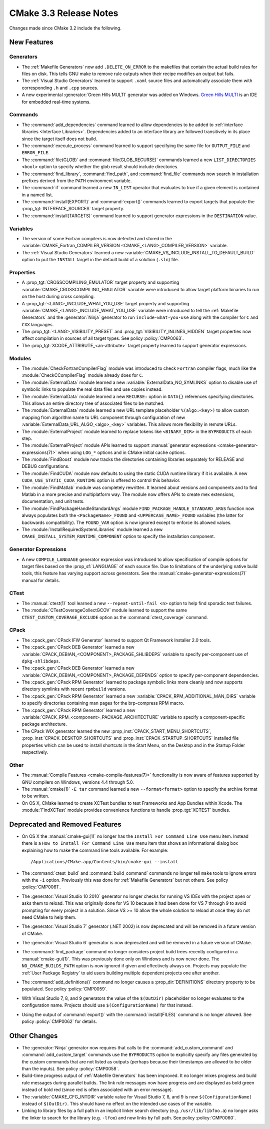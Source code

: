 CMake 3.3 Release Notes
***********************

.. only:: html

  .. contents::

Changes made since CMake 3.2 include the following.

New Features
============

Generators
----------

* The :ref:`Makefile Generators` now add ``.DELETE_ON_ERROR`` to the
  makefiles that contain the actual build rules for files on disk.
  This tells GNU make to remove rule outputs when their recipe
  modifies an output but fails.

* The :ref:`Visual Studio Generators` learned to support ``.xaml``
  source files and automatically associate them with corresponding
  ``.h`` and ``.cpp`` sources.

* A new experimental :generator:`Green Hills MULTI` generator was
  added on Windows.  `Green Hills MULTI`_ is an IDE for embedded
  real-time systems.

.. _`Green Hills MULTI`: https://www.ghs.com/products/MULTI_IDE.html

Commands
--------

* The :command:`add_dependencies` command learned to allow dependencies
  to be added to :ref:`interface libraries <Interface Libraries>`.
  Dependencies added to an interface library are followed transitively
  in its place since the target itself does not build.

* The :command:`execute_process` command learned to support specifying
  the same file for ``OUTPUT_FILE`` and ``ERROR_FILE``.

* The :command:`file(GLOB)` and :command:`file(GLOB_RECURSE)` commands
  learned a new ``LIST_DIRECTORIES <bool>`` option to specify whether
  the glob result should include directories.

* The :command:`find_library`, :command:`find_path`, and :command:`find_file`
  commands now search in installation prefixes derived from the ``PATH``
  environment variable.

* The :command:`if` command learned a new ``IN_LIST`` operator that
  evaluates to true if a given element is contained in a named list.

* The :command:`install(EXPORT)` and :command:`export()` commands
  learned to export targets that populate the :prop_tgt:`INTERFACE_SOURCES`
  target property.

* The :command:`install(TARGETS)` command learned to support
  generator expressions in the ``DESTINATION`` value.

Variables
---------

* The version of some Fortran compilers is now detected and stored in the
  :variable:`CMAKE_Fortran_COMPILER_VERSION <CMAKE_<LANG>_COMPILER_VERSION>`
  variable.

* The :ref:`Visual Studio Generators` learned a new
  :variable:`CMAKE_VS_INCLUDE_INSTALL_TO_DEFAULT_BUILD` option
  to put the ``INSTALL`` target in the default build of a
  solution (``.sln``) file.

Properties
----------

* A :prop_tgt:`CROSSCOMPILING_EMULATOR` target property and supporting
  :variable:`CMAKE_CROSSCOMPILING_EMULATOR` variable were introduced
  to allow target platform binaries to run on the host during cross
  compiling.

* A :prop_tgt:`<LANG>_INCLUDE_WHAT_YOU_USE` target property and supporting
  :variable:`CMAKE_<LANG>_INCLUDE_WHAT_YOU_USE` variable were introduced
  to tell the :ref:`Makefile Generators` and the :generator:`Ninja` generator
  to run ``include-what-you-use`` along with the compiler for ``C`` and
  ``CXX`` languages.

* The :prop_tgt:`<LANG>_VISIBILITY_PRESET` and
  :prop_tgt:`VISIBILITY_INLINES_HIDDEN` target properties now
  affect compilation in sources of all target types.  See
  policy :policy:`CMP0063`.

* The :prop_tgt:`XCODE_ATTRIBUTE_<an-attribute>` target property learned
  to support generator expressions.

Modules
-------

* The :module:`CheckFortranCompilerFlag` module was introduced
  to check ``Fortran`` compiler flags, much like the
  :module:`CheckCCompilerFlag` module already does for ``C``.

* The :module:`ExternalData` module learned a new
  :variable:`ExternalData_NO_SYMLINKS` option to disable use of
  symbolic links to populate the real data files and use copies
  instead.

* The :module:`ExternalData` module learned a new ``RECURSE:``
  option in ``DATA{}`` references specifying directories.
  This allows an entire directory tree of associated files
  to be matched.

* The :module:`ExternalData` module learned a new URL template
  placeholder ``%(algo:<key>)`` to allow custom mapping from
  algorithm name to URL component through configuration of new
  :variable:`ExternalData_URL_ALGO_<algo>_<key>` variables.
  This allows more flexibility in remote URLs.

* The :module:`ExternalProject` module learned to replace tokens
  like ``<BINARY_DIR>`` in the ``BYPRODUCTS`` of each step.

* The :module:`ExternalProject` module APIs learned to support
  :manual:`generator expressions <cmake-generator-expressions(7)>`
  when using ``LOG_*`` options and in CMake initial cache options.

* The :module:`FindBoost` module now tracks the directories containing
  libraries separately for RELEASE and DEBUG configurations.

* The :module:`FindCUDA` module now defaults to using the static
  CUDA runtime library if it is available.  A new
  ``CUDA_USE_STATIC_CUDA_RUNTIME`` option is offered to control
  this behavior.

* The :module:`FindMatlab` module was completely rewritten.  It learned
  about versions and components and to find Matlab in a more precise and
  multiplatform way.  The module now offers APIs to create mex extensions,
  documentation, and unit tests.

* The :module:`FindPackageHandleStandardArgs` module
  ``FIND_PACKAGE_HANDLE_STANDARD_ARGS`` function now
  always populates both the ``<PackageName>_FOUND``
  and ``<UPPERCASE_NAME>_FOUND`` variables (the latter
  for backwards compatibility).  The ``FOUND_VAR``
  option is now ignored except to enforce its allowed
  values.

* The :module:`InstallRequiredSystemLibraries` module learned a new
  ``CMAKE_INSTALL_SYSTEM_RUNTIME_COMPONENT`` option to specify the
  installation component.

Generator Expressions
---------------------

* A new ``COMPILE_LANGUAGE`` generator expression was introduced to
  allow specification of compile options for target files based on the
  :prop_sf:`LANGUAGE` of each source file.  Due to limitations of the
  underlying native build tools, this feature has varying support across
  generators.  See the :manual:`cmake-generator-expressions(7)` manual
  for details.

CTest
-----

* The :manual:`ctest(1)` tool learned a new ``--repeat-until-fail <n>``
  option to help find sporadic test failures.

* The :module:`CTestCoverageCollectGCOV` module learned to support
  the same ``CTEST_CUSTOM_COVERAGE_EXCLUDE`` option as the
  :command:`ctest_coverage` command.

CPack
-----

* The :cpack_gen:`CPack IFW Generator` learned to support
  Qt Framework Installer 2.0 tools.

* The :cpack_gen:`CPack DEB Generator` learned a new
  :variable:`CPACK_DEBIAN_<COMPONENT>_PACKAGE_SHLIBDEPS`
  variable to specify per-component use of ``dpkg-shlibdeps``.

* The :cpack_gen:`CPack DEB Generator` learned a new
  :variable:`CPACK_DEBIAN_<COMPONENT>_PACKAGE_DEPENDS`
  option to specify per-component dependencies.

* The :cpack_gen:`CPack RPM Generator` learned to package symbolic links
  more cleanly and now supports directory symlinks with recent
  ``rpmbuild`` versions.

* The :cpack_gen:`CPack RPM Generator` learned a new
  :variable:`CPACK_RPM_ADDITIONAL_MAN_DIRS` variable to specify
  directories containing man pages for the brp-compress RPM macro.

* The :cpack_gen:`CPack RPM Generator` learned a new
  :variable:`CPACK_RPM_<component>_PACKAGE_ARCHITECTURE` variable
  to specify a component-specific package architecture.

* The CPack WIX generator learned the new
  :prop_inst:`CPACK_START_MENU_SHORTCUTS`,
  :prop_inst:`CPACK_DESKTOP_SHORTCUTS` and
  :prop_inst:`CPACK_STARTUP_SHORTCUTS` installed file properties which can
  be used to install shortcuts in the Start Menu, on the Desktop and
  in the Startup Folder respectively.

Other
-----

* The :manual:`Compile Features <cmake-compile-features(7)>` functionality
  is now aware of features supported by GNU compilers on Windows, versions
  4.4 through 5.0.

* The :manual:`cmake(1)` ``-E tar`` command learned a new
  ``--format<format>`` option to specify the archive format to
  be written.

* On OS X, CMake learned to create XCTest bundles to test Frameworks
  and App Bundles within Xcode.  The :module:`FindXCTest` module
  provides convenience functions to handle :prop_tgt:`XCTEST` bundles.

Deprecated and Removed Features
===============================

* On OS X the :manual:`cmake-gui(1)` no longer has the
  ``Install For Command Line Use`` menu item.  Instead there
  is a ``How to Install For Command Line Use`` menu item
  that shows an informational dialog box explaining how to
  make the command line tools available.  For example::

    /Applications/CMake.app/Contents/bin/cmake-gui --install

* The :command:`ctest_build` and :command:`build_command` commands
  no longer tell ``make`` tools to ignore errors with the ``-i`` option.
  Previously this was done for :ref:`Makefile Generators` but not others.
  See policy :policy:`CMP0061`.

* The :generator:`Visual Studio 10 2010` generator no longer checks
  for running VS IDEs with the project open or asks them to reload.
  This was originally done for VS 10 because it had been done for
  VS 7 through 9 to avoid prompting for every project in a solution.
  Since VS >= 10 allow the whole solution to reload at once they
  do not need CMake to help them.

* The :generator:`Visual Studio 7` generator (.NET 2002) is now
  deprecated and will be removed in a future version of CMake.

* The :generator:`Visual Studio 6` generator is now deprecated
  and will be removed in a future version of CMake.

* The :command:`find_package` command no longer considers project
  build trees recently configured in a :manual:`cmake-gui(1)`.
  This was previously done only on Windows and is now never done.
  The ``NO_CMAKE_BUILDS_PATH`` option is now ignored if given
  and effectively always on.
  Projects may populate the :ref:`User Package Registry` to aid
  users building multiple dependent projects one after another.

* The :command:`add_definitions()` command no longer causes a
  :prop_dir:`DEFINITIONS` directory property to be populated. See policy
  :policy:`CMP0059`.

* With Visual Studio 7, 8, and 9 generators the value of the ``$(OutDir)``
  placeholder no longer evaluates to the configuration name.  Projects
  should use ``$(ConfigurationName)`` for that instead.

* Using the output of :command:`export()` with the :command:`install(FILES)`
  command is no longer allowed.  See policy :policy:`CMP0062` for details.

Other Changes
=============

* The :generator:`Ninja` generator now requires that calls to the
  :command:`add_custom_command` and :command:`add_custom_target`
  commands use the ``BYPRODUCTS`` option to explicitly specify any
  files generated by the custom commands that are not listed as
  outputs (perhaps because their timestamps are allowed to be older
  than the inputs).  See policy :policy:`CMP0058`.

* Build-time progress output of :ref:`Makefile Generators` has been improved.
  It no longer mixes progress and build rule messages during parallel builds.
  The link rule messages now have progress and are displayed as bold green
  instead of bold red (since red is often associated with an error message).

* The :variable:`CMAKE_CFG_INTDIR` variable value for Visual Studio
  7, 8, and 9 is now ``$(ConfigurationName)`` instead of ``$(OutDir)``.
  This should have no effect on the intended use cases of the variable.

* Linking to library files by a full path in an implicit linker search
  directory (e.g. ``/usr/lib/libfoo.a``) no longer asks the linker to
  search for the library (e.g. ``-lfoo``) and now links by full path.
  See policy :policy:`CMP0060`.
